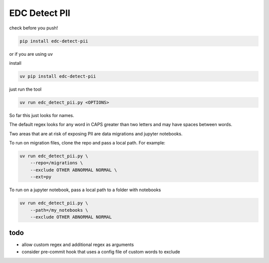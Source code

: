 EDC Detect PII
--------------

check before you push!

.. code-block:: bash

    pip install edc-detect-pii

or if you are using uv 

install

.. code-block:: bash

    uv pip install edc-detect-pii

just run the tool

.. code-block:: bash

    uv run edc_detect_pii.py <OPTIONS>

So far this just looks for names.

The default regex looks for any word in CAPS greater than two letters and may have spaces between words.

Two areas that are at risk of exposing PII are data migrations and jupyter notebooks.

To run on migration files, clone the repo and pass a local path. For example:

.. code-block:: bash

    uv run edc_detect_pii.py \
        --repo=/migrations \
        --exclude OTHER ABNORMAL NORMAL \
        --ext=py


To run on a jupyter notebook, pass a local path to a folder with notebooks

.. code-block:: bash

    uv run edc_detect_pii.py \
        --path=/my_notebooks \
        --exclude OTHER ABNORMAL NORMAL



todo
====
* allow custom regex and additional regex as arguments
* consider pre-commit hook that uses a config file of custom words to exclude
